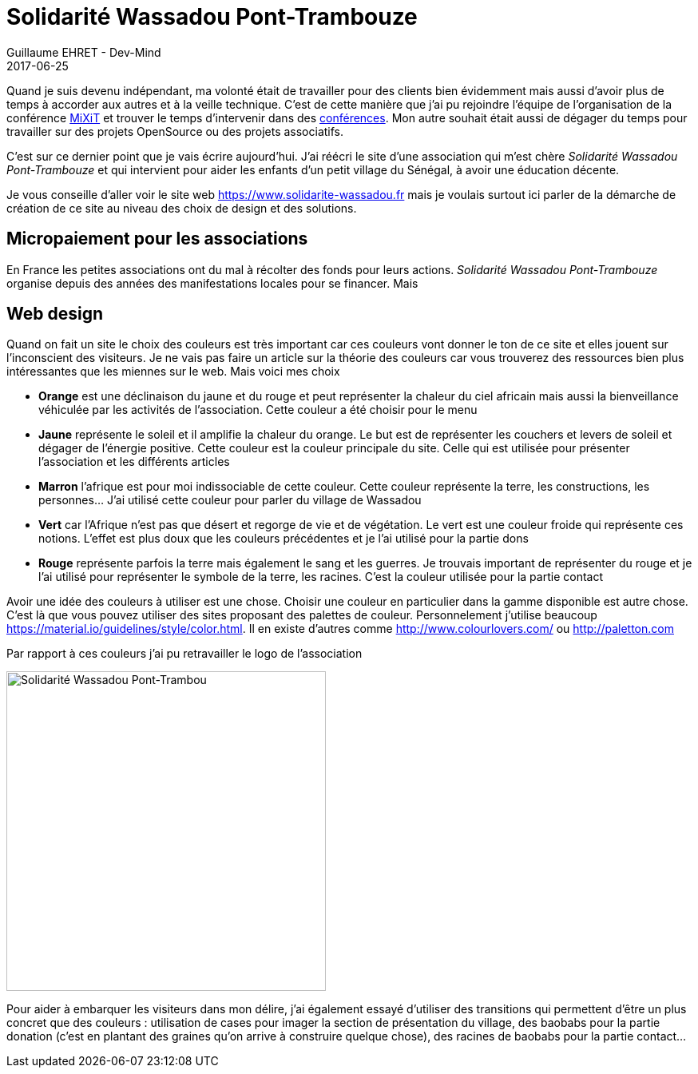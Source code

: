 :doctitle: Solidarité Wassadou Pont-Trambouze
:description:  Retour sur la création du site Solidarité Wassadou Pont-Trambouze
:keywords: Web, Firebase, Serverless
:author: Guillaume EHRET - Dev-Mind
:revdate: 2017-06-25
:category: Web
:teaser: TODO
:imgteaser: ../../img/blog/2017/wassadou_00.png
:status: draft

Quand je suis devenu indépendant, ma volonté était de travailler pour des clients bien évidemment mais aussi d'avoir plus de temps à accorder aux autres et à la veille technique. C'est de cette manière que j'ai pu rejoindre l'équipe de l'organisation de la conférence https://mixitconf.org/[MiXiT] et trouver le temps d'intervenir dans des https://www.dev-mind.fr/experience.html#conferences[conférences]. Mon autre souhait était aussi de dégager du temps pour travailler sur des projets OpenSource ou des projets associatifs.

C'est sur ce dernier point que je vais écrire aujourd'hui. J'ai réécri le site d'une association qui m'est chère _Solidarité Wassadou Pont-Trambouze_ et qui intervient pour aider les enfants d'un petit village du Sénégal, à avoir une éducation décente.

Je vous conseille d'aller voir le site web https://www.solidarite-wassadou.fr mais je voulais surtout ici parler de la démarche de création de ce site au niveau des choix de design et des solutions.

== Micropaiement pour les associations

En France les petites associations ont du mal à récolter des fonds pour leurs actions. _Solidarité Wassadou Pont-Trambouze_ organise depuis des années des manifestations locales pour se financer. Mais

== Web design

Quand on fait un site le choix des couleurs est très important car ces couleurs vont donner le ton de ce site et elles jouent sur l'inconscient des visiteurs. Je ne vais pas faire un article sur la théorie des couleurs car vous trouverez des ressources bien plus intéressantes que les miennes sur le web. Mais voici mes choix

* *Orange* est une déclinaison du jaune et du rouge et peut représenter la chaleur du ciel africain mais aussi la bienveillance véhiculée par les activités de l’association. Cette couleur a été choisir pour le menu
* *Jaune*  représente le soleil et il amplifie la chaleur du orange. Le but est de représenter les couchers et levers de soleil et dégager de l’énergie positive. Cette couleur est la couleur principale du site. Celle qui est utilisée pour présenter l’association et les différents articles
* *Marron* l’afrique est pour moi indissociable de cette couleur. Cette couleur représente la terre, les constructions, les personnes…  J’ai utilisé cette couleur pour parler du village de Wassadou
* *Vert* car l’Afrique n’est pas que désert et regorge de vie et de végétation. Le vert est une couleur froide qui représente ces notions. L’effet est plus doux que les couleurs précédentes et je l’ai utilisé pour la partie dons
* *Rouge* représente parfois la terre mais également le sang et les guerres. Je trouvais important de représenter du rouge et je l’ai utilisé pour représenter le symbole de la terre, les racines. C’est la couleur utilisée pour la partie contact

Avoir une idée des couleurs à utiliser est une chose. Choisir une couleur en particulier dans la gamme disponible est autre chose. C'est là que vous pouvez utiliser des sites proposant des palettes de couleur. Personnelement j'utilise beaucoup https://material.io/guidelines/style/color.html. Il en existe d'autres comme http://www.colourlovers.com/ ou http://paletton.com

Par rapport à ces couleurs j'ai pu retravailler le logo de l'association

image::../../img/blog/2017/site_wassadou_02.png[Solidarité Wassadou Pont-Trambou, width=400px]

Pour aider à embarquer les visiteurs dans mon délire, j'ai également essayé d'utiliser des transitions qui permettent d'être un plus concret que des couleurs : utilisation de cases pour imager la section de présentation du village, des baobabs pour la partie donation (c'est en plantant des graines qu'on arrive à construire quelque chose), des racines de baobabs pour la partie contact...